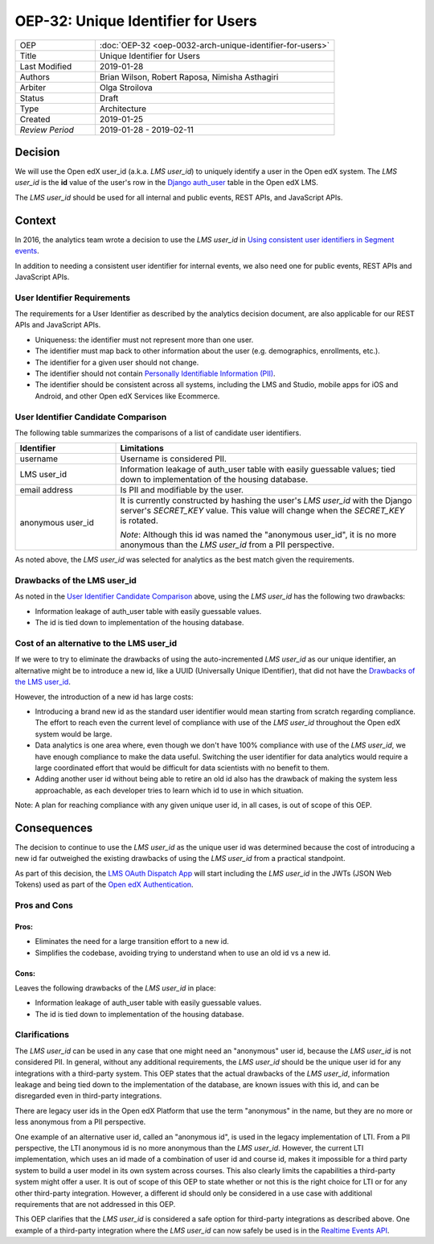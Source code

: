 ###################################
OEP-32: Unique Identifier for Users
###################################

.. list-table::
   :widths: 25 75

   * - OEP
     - :doc:`OEP-32 <oep-0032-arch-unique-identifier-for-users>`
   * - Title
     - Unique Identifier for Users
   * - Last Modified
     - 2019-01-28
   * - Authors
     - Brian Wilson, Robert Raposa, Nimisha Asthagiri
   * - Arbiter
     - Olga Stroilova
   * - Status
     - Draft
   * - Type
     - Architecture
   * - Created
     - 2019-01-25
   * - `Review Period`
     - 2019-01-28 - 2019-02-11

Decision
========

We will use the Open edX user_id (a.k.a. *LMS user_id*) to uniquely identify a user in the Open edX system. The *LMS user_id* is the **id** value of the user's row in the `Django auth_user`_ table in the Open edX LMS.

The *LMS user_id* should be used for all internal and public events, REST APIs, and JavaScript APIs.

.. _Django auth_user: https://docs.djangoproject.com/en/2.0/topics/auth/default/#user-objects


Context
=======

In 2016, the analytics team wrote a decision to use the *LMS user_id* in `Using consistent user identifiers in Segment events`_.

In addition to needing a consistent user identifier for internal events, we also need one for public events, REST APIs and JavaScript APIs.

.. _Using consistent user identifiers in Segment events: https://openedx.atlassian.net/wiki/spaces/AN/pages/144441849/Using+consistent+user+identifiers+in+Segment+events


User Identifier Requirements
----------------------------

The requirements for a User Identifier as described by the analytics decision document, are also applicable for our REST APIs and JavaScript APIs.

* Uniqueness: the identifier must not represent more than one user.

* The identifier must map back to other information about the user (e.g. demographics, enrollments, etc.).

* The identifier for a given user should not change.

* The identifier should not contain `Personally Identifiable Information (PII)`_.

* The identifier should be consistent across all systems, including the LMS and Studio, mobile apps for iOS and Android, and other Open edX Services like Ecommerce.

.. _Personally Identifiable Information (PII): oep-0030-arch-pii-markup-and-auditing.rst


User Identifier Candidate Comparison
------------------------------------

The following table summarizes the comparisons of a list of candidate user identifiers.

.. list-table::
   :header-rows: 1
   :widths: 25 75

   * - Identifier
     - Limitations
   * - username
     - Username is considered PII.
   * - LMS user_id
     - Information leakage of auth_user table with easily guessable values; tied down to implementation of the housing database.
   * - email address
     - Is PII and modifiable by the user.
   * - anonymous user_id
     - It is currently constructed by hashing the user's *LMS user_id* with the Django server's *SECRET_KEY* value. This value will change when the *SECRET_KEY* is rotated.

       *Note*: Although this id was named the "anonymous user_id", it is no more anonymous than the *LMS user_id* from a PII perspective.

As noted above, the *LMS user_id* was selected for analytics as the best match given the requirements.

Drawbacks of the LMS user_id
----------------------------

As noted in the `User Identifier Candidate Comparison`_ above, using the *LMS user_id* has the following two drawbacks:

* Information leakage of auth_user table with easily guessable values.

* The id is tied down to implementation of the housing database.

Cost of an alternative to the LMS user_id
-----------------------------------------

If we were to try to eliminate the drawbacks of using the auto-incremented *LMS user_id* as our unique identifier, an alternative might be to introduce a new id, like a UUID (Universally Unique IDentifier), that did not have the `Drawbacks of the LMS user_id`_.

However, the introduction of a new id has large costs:

* Introducing a brand new id as the standard user identifier would mean starting from scratch regarding compliance. The effort to reach even the current level of compliance with use of the *LMS user_id* throughout the Open edX system would be large.

* Data analytics is one area where, even though we don't have 100% compliance with use of the *LMS user_id*, we have enough compliance to make the data useful. Switching the user identifier for data analytics would require a large coordinated effort that would be difficult for data scientists with no benefit to them.

* Adding another user id without being able to retire an old id also has the drawback of making the system less approachable, as each developer tries to learn which id to use in which situation.

Note: A plan for reaching compliance with any given unique user id, in all cases, is out of scope of this OEP.

Consequences
============

The decision to continue to use the *LMS user_id* as the unique user id was determined because the cost of introducing a new id far outweighed the existing drawbacks of using the *LMS user_id* from a practical standpoint.

As part of this decision, the `LMS OAuth Dispatch App`_ will start including the *LMS user_id* in the JWTs (JSON Web Tokens) used as part of the `Open edX Authentication`_.

.. _LMS OAuth Dispatch App: https://github.com/edx/edx-platform/blob/master/openedx/core/djangoapps/oauth_dispatch/docs/README.rst
.. _Open edX Authentication: https://openedx.atlassian.net/wiki/spaces/PLAT/pages/160912480/Open+edX+Authentication

Pros and Cons
-------------

Pros:
~~~~~

* Eliminates the need for a large transition effort to a new id.

* Simplifies the codebase, avoiding trying to understand when to use an old id vs a new id.

Cons:
~~~~~

Leaves the following drawbacks of the *LMS user_id* in place:

* Information leakage of auth_user table with easily guessable values.

* The id is tied down to implementation of the housing database.

Clarifications
--------------

The *LMS user_id* can be used in any case that one might need an "anonymous" user id, because the *LMS user_id* is not considered PII. In general, without any additional requirements, the *LMS user_id* should be the unique user id for any integrations with a third-party system. This OEP states that the actual drawbacks of the *LMS user_id*, information leakage and being tied down to the implementation of the database, are known issues with this id, and can be disregarded even in third-party integrations.

There are legacy user ids in the Open edX Platform that use the term "anonymous" in the name, but they are no more or less anonymous from a PII perspective.

One example of an alternative user id, called an "anonymous id", is used in the legacy implementation of LTI. From a PII perspective, the LTI anonymous id is no more anonymous than the *LMS user_id*. However, the current LTI implementation, which uses an id made of a combination of user id and course id, makes it impossible for a third party system to build a user model in its own system across courses. This also clearly limits the capabilities a third-party system might offer a user. It is out of scope of this OEP to state whether or not this is the right choice for LTI or for any other third-party integration. However, a different id should only be considered in a use case with additional requirements that are not addressed in this OEP.

This OEP clarifies that the *LMS user_id* is considered a safe option for third-party integrations as described above. One example of a third-party integration where the *LMS user_id* can now safely be used is in the `Realtime Events API`_.

.. _Realtime Events API: oep-0026-arch-realtime-events.rst
